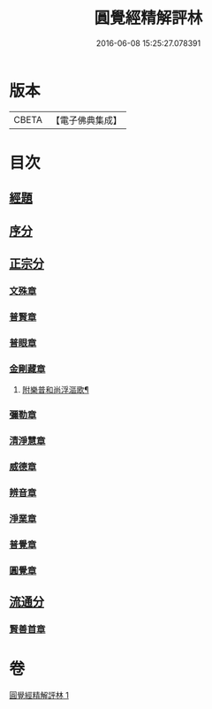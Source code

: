 #+TITLE: 圓覺經精解評林 
#+DATE: 2016-06-08 15:25:27.078391

* 版本
 |     CBETA|【電子佛典集成】|

* 目次
** [[file:KR6i0572_001.txt::001-0573c5][經題]]
** [[file:KR6i0572_001.txt::001-0574a1][序分]]
** [[file:KR6i0572_001.txt::001-0574c22][正宗分]]
*** [[file:KR6i0572_001.txt::001-0574c22][文殊章]]
*** [[file:KR6i0572_001.txt::001-0576c23][普賢章]]
*** [[file:KR6i0572_001.txt::001-0578a23][普眼章]]
*** [[file:KR6i0572_001.txt::001-0582a11][金剛藏章]]
**** [[file:KR6i0572_001.txt::001-0583c16][附樂普和尚浮漚歌¶]]
*** [[file:KR6i0572_001.txt::001-0583c24][彌勒章]]
*** [[file:KR6i0572_001.txt::001-0585a20][清淨慧章]]
*** [[file:KR6i0572_001.txt::001-0587b4][威德章]]
*** [[file:KR6i0572_001.txt::001-0588c19][辨音章]]
*** [[file:KR6i0572_001.txt::001-0591b3][淨業章]]
*** [[file:KR6i0572_001.txt::001-0595a13][普覺章]]
*** [[file:KR6i0572_001.txt::001-0597a12][圓覺章]]
** [[file:KR6i0572_001.txt::001-0598b10][流通分]]
*** [[file:KR6i0572_001.txt::001-0598b10][賢善首章]]

* 卷
[[file:KR6i0572_001.txt][圓覺經精解評林 1]]

